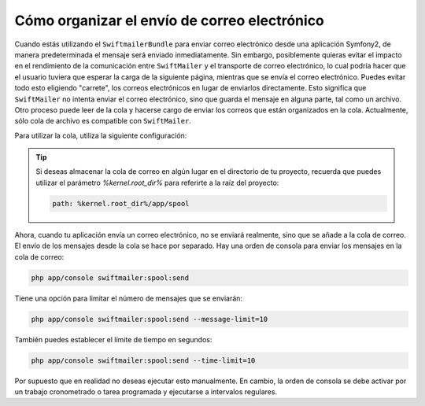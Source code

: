 Cómo organizar el envío de correo electrónico
=============================================

Cuando estás utilizando el ``SwiftmailerBundle`` para enviar correo electrónico desde una aplicación Symfony2, de manera predeterminada el mensaje será enviado inmediatamente. Sin embargo, posiblemente quieras evitar el impacto en el rendimiento de la comunicación entre ``SwiftMailer`` y el transporte de correo electrónico, lo cual podría hacer que el usuario tuviera que esperar la carga de la siguiente página, mientras que se envía el correo electrónico. Puedes evitar todo esto eligiendo "carrete", los correos electrónicos en lugar de enviarlos directamente. Esto significa que ``SwiftMailer`` no intenta enviar el correo electrónico, sino que guarda el mensaje en alguna parte, tal como un archivo. Otro proceso puede leer de la cola y hacerse cargo de enviar los correos que están organizados en la cola. Actualmente, sólo cola de archivo es compatible con ``SwiftMailer``.

Para utilizar la cola, utiliza la siguiente configuración:

.. configuration-block::

    .. code-block:: yaml

        # app/config/config.yml
        swiftmailer:
            # ...
            spool:
                type: file
                path: /ruta/a/la/cola

    .. code-block:: xml

        <!-- app/config/config.xml -->

        <!--
        xmlns:swiftmailer="http://symfony.com/schema/dic/swiftmailer"
        http://symfony.com/schema/dic/swiftmailer http://symfony.com/schema/dic/swiftmailer/swiftmailer-1.0.xsd
        -->

        <swiftmailer:config>
             <swiftmailer:spool
                 type="file"
                 path="/ruta/a/la/cola" />
        </swiftmailer:config>

    .. code-block:: php

        // app/config/config.php
        $contenedor->loadFromExtension('swiftmailer', array(
             // ...
            'spool' => array(
                'type' => 'file',
                'path' => '/ruta/a/la/cola',
            )
        ));

.. tip::

    Si deseas almacenar la cola de correo en algún lugar en el directorio de tu proyecto, recuerda que puedes utilizar el parámetro `%kernel.root_dir%` para referirte a la raíz del proyecto:

    .. code-block:: yaml

        path: %kernel.root_dir%/app/spool

Ahora, cuando tu aplicación envía un correo electrónico, no se enviará realmente, sino que se añade a la cola de correo. El envío de los mensajes desde la cola se hace por separado.
Hay una orden de consola para enviar los mensajes en la cola de correo:

.. code-block:: bash

    php app/console swiftmailer:spool:send

Tiene una opción para limitar el número de mensajes que se enviarán:

.. code-block:: bash

    php app/console swiftmailer:spool:send --message-limit=10

También puedes establecer el límite de tiempo en segundos:

.. code-block:: bash

    php app/console swiftmailer:spool:send --time-limit=10

Por supuesto que en realidad no deseas ejecutar esto manualmente. En cambio, la orden de consola se debe activar por un trabajo cronometrado o tarea programada y ejecutarse a intervalos regulares.
